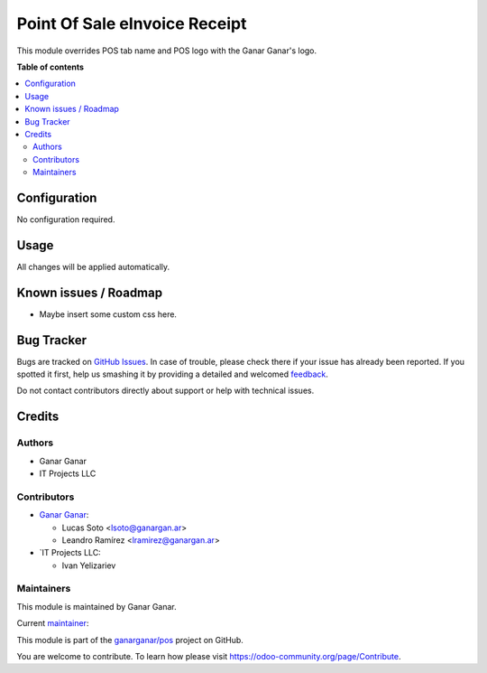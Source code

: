 ==============================
Point Of Sale eInvoice Receipt
==============================

.. |badge1| image:: https://img.shields.io/badge/maturity-Production%2FStable-green.png
    :target: https://odoo-community.org/page/development-status
    :alt: Production/Stable
.. |badge2| image:: https://img.shields.io/badge/licence-AGPL--3-blue.png
    :target: http://www.gnu.org/licenses/agpl-3.0-standalone.html
    :alt: License: AGPL-3
.. |badge3| image:: https://raster.shields.io/badge/github-ganarganar%2Fpos-lightgray.png?logo=github
    :target: https://github.com/ganarganar/pos/tree/13.0/l10n_ar_pos_einvoice_receipt
    :alt: ganarganar/pos

|badge1| |badge2| |badge3|

This module overrides POS tab name and POS logo with the Ganar Ganar's logo.

**Table of contents**

.. contents::
   :local:

Configuration
=============

No configuration required.

Usage
=====

All changes will be applied automatically.

Known issues / Roadmap
======================

* Maybe insert some custom css here.

Bug Tracker
===========

Bugs are tracked on `GitHub Issues <https://github.com/ganarganar/pos/issues>`_.
In case of trouble, please check there if your issue has already been reported.
If you spotted it first, help us smashing it by providing a detailed and welcomed
`feedback <https://github.com/ganarganar/pos/issues/new?body=module:%20pos_debranding%0Aversion:%2013.0%0A%0A**Steps%20to%20reproduce**%0A-%20...%0A%0A**Current%20behavior**%0A%0A**Expected%20behavior**>`_.

Do not contact contributors directly about support or help with technical issues.

Credits
=======

Authors
~~~~~~~

* Ganar Ganar
* IT Projects LLC

Contributors
~~~~~~~~~~~~

* `Ganar Ganar <https://ganargan.ar/>`_:

  * Lucas Soto <lsoto@ganargan.ar>
  * Leandro Ramírez <lramirez@ganargan.ar>

* `IT Projects LLC:

  * Ivan Yelizariev

Maintainers
~~~~~~~~~~~

This module is maintained by Ganar Ganar.

.. image:: https://ganargan.ar/web/image?model=res.partner&id=1&field=image_128
   :alt: Ganar Ganar
   :target: https://ganargan.ar

.. |maintainer-sotolucas| image:: https://github.com/sotolucas.png?size=40px
    :target: https://github.com/sotolucas
    :alt: sotolucas

Current `maintainer <https://odoo-community.org/page/maintainer-role>`__:

|maintainer-sotolucas| 

This module is part of the `ganarganar/pos <https://github.com/ganarganar/pos/tree/13.0/pos_debranding>`_ project on GitHub.

You are welcome to contribute. To learn how please visit https://odoo-community.org/page/Contribute.

